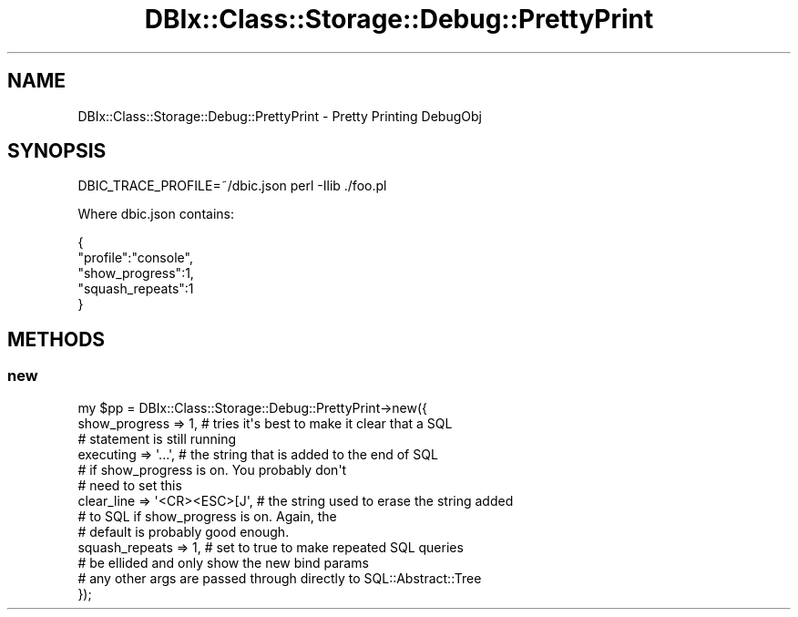 .\" Automatically generated by Pod::Man 4.11 (Pod::Simple 3.35)
.\"
.\" Standard preamble:
.\" ========================================================================
.de Sp \" Vertical space (when we can't use .PP)
.if t .sp .5v
.if n .sp
..
.de Vb \" Begin verbatim text
.ft CW
.nf
.ne \\$1
..
.de Ve \" End verbatim text
.ft R
.fi
..
.\" Set up some character translations and predefined strings.  \*(-- will
.\" give an unbreakable dash, \*(PI will give pi, \*(L" will give a left
.\" double quote, and \*(R" will give a right double quote.  \*(C+ will
.\" give a nicer C++.  Capital omega is used to do unbreakable dashes and
.\" therefore won't be available.  \*(C` and \*(C' expand to `' in nroff,
.\" nothing in troff, for use with C<>.
.tr \(*W-
.ds C+ C\v'-.1v'\h'-1p'\s-2+\h'-1p'+\s0\v'.1v'\h'-1p'
.ie n \{\
.    ds -- \(*W-
.    ds PI pi
.    if (\n(.H=4u)&(1m=24u) .ds -- \(*W\h'-12u'\(*W\h'-12u'-\" diablo 10 pitch
.    if (\n(.H=4u)&(1m=20u) .ds -- \(*W\h'-12u'\(*W\h'-8u'-\"  diablo 12 pitch
.    ds L" ""
.    ds R" ""
.    ds C` ""
.    ds C' ""
'br\}
.el\{\
.    ds -- \|\(em\|
.    ds PI \(*p
.    ds L" ``
.    ds R" ''
.    ds C`
.    ds C'
'br\}
.\"
.\" Escape single quotes in literal strings from groff's Unicode transform.
.ie \n(.g .ds Aq \(aq
.el       .ds Aq '
.\"
.\" If the F register is >0, we'll generate index entries on stderr for
.\" titles (.TH), headers (.SH), subsections (.SS), items (.Ip), and index
.\" entries marked with X<> in POD.  Of course, you'll have to process the
.\" output yourself in some meaningful fashion.
.\"
.\" Avoid warning from groff about undefined register 'F'.
.de IX
..
.nr rF 0
.if \n(.g .if rF .nr rF 1
.if (\n(rF:(\n(.g==0)) \{\
.    if \nF \{\
.        de IX
.        tm Index:\\$1\t\\n%\t"\\$2"
..
.        if !\nF==2 \{\
.            nr % 0
.            nr F 2
.        \}
.    \}
.\}
.rr rF
.\" ========================================================================
.\"
.IX Title "DBIx::Class::Storage::Debug::PrettyPrint 3pm"
.TH DBIx::Class::Storage::Debug::PrettyPrint 3pm "2018-06-11" "perl v5.30.0" "User Contributed Perl Documentation"
.\" For nroff, turn off justification.  Always turn off hyphenation; it makes
.\" way too many mistakes in technical documents.
.if n .ad l
.nh
.SH "NAME"
DBIx::Class::Storage::Debug::PrettyPrint \- Pretty Printing DebugObj
.SH "SYNOPSIS"
.IX Header "SYNOPSIS"
.Vb 1
\& DBIC_TRACE_PROFILE=~/dbic.json perl \-Ilib ./foo.pl
.Ve
.PP
Where dbic.json contains:
.PP
.Vb 5
\& {
\&   "profile":"console",
\&   "show_progress":1,
\&   "squash_repeats":1
\& }
.Ve
.SH "METHODS"
.IX Header "METHODS"
.SS "new"
.IX Subsection "new"
.Vb 9
\& my $pp = DBIx::Class::Storage::Debug::PrettyPrint\->new({
\&   show_progress  => 1,             # tries it\*(Aqs best to make it clear that a SQL
\&                                    # statement is still running
\&   executing      => \*(Aq...\*(Aq,         # the string that is added to the end of SQL
\&                                    # if show_progress is on.  You probably don\*(Aqt
\&                                    # need to set this
\&   clear_line     => \*(Aq<CR><ESC>[J\*(Aq, # the string used to erase the string added
\&                                    # to SQL if show_progress is on.  Again, the
\&                                    # default is probably good enough.
\&
\&   squash_repeats => 1,             # set to true to make repeated SQL queries
\&                                    # be ellided and only show the new bind params
\&   # any other args are passed through directly to SQL::Abstract::Tree
\& });
.Ve
